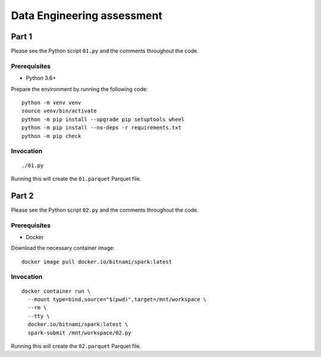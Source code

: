 ===========================
Data Engineering assessment
===========================

Part 1
======

Please see the Python script ``01.py`` and the comments throughout the
code.

Prerequisites
-------------

* Python 3.6+

Prepare the environment by running the following code:

::

    python -m venv venv
    source venv/bin/activate
    python -m pip install --upgrade pip setuptools wheel
    python -m pip install --no-deps -r requirements.txt
    python -m pip check

Invocation
----------

::

    ./01.py

Running this will create the ``01.parquet`` Parquet file.

Part 2
======

Please see the Python script ``02.py`` and the comments throughout the
code.

Prerequisites
-------------

* Docker

Download the necessary container image:

::

    docker image pull docker.io/bitnami/spark:latest

Invocation
----------

::

    docker container run \
      --mount type=bind,source="$(pwd)",target=/mnt/workspace \
      --rm \
      --tty \
      docker.io/bitnami/spark:latest \
      spark-submit /mnt/workspace/02.py

Running this will create the ``02.parquet`` Parquet file.
